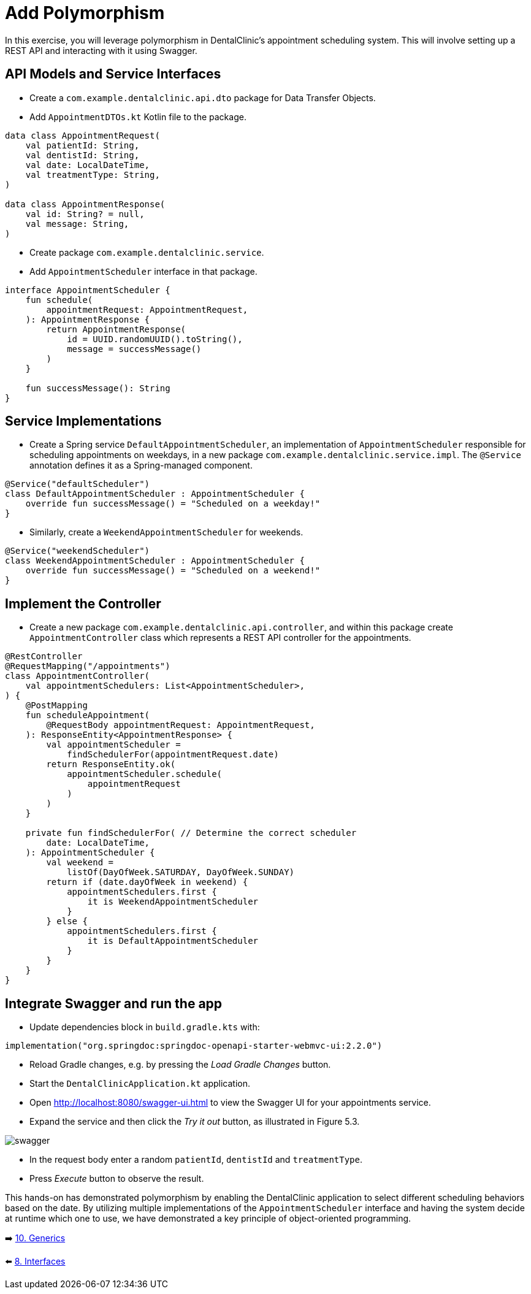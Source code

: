 = Add Polymorphism
:sectanchors:

In this exercise, you will leverage polymorphism in DentalClinic's appointment scheduling system. This will involve setting up a REST API and interacting with it using Swagger.

== API Models and Service Interfaces

- Create a `com.example.dentalclinic.api.dto` package for Data Transfer Objects.
- Add `AppointmentDTOs.kt` Kotlin file to the package.

[source,kotlin]
----
data class AppointmentRequest(
    val patientId: String,
    val dentistId: String,
    val date: LocalDateTime,
    val treatmentType: String,
)

data class AppointmentResponse(
    val id: String? = null,
    val message: String,
)
----

- Create package `com.example.dentalclinic.service`.
- Add `AppointmentScheduler` interface in that package.

[source,kotlin]
----
interface AppointmentScheduler {
    fun schedule(
        appointmentRequest: AppointmentRequest,
    ): AppointmentResponse {
        return AppointmentResponse(
            id = UUID.randomUUID().toString(),
            message = successMessage()
        )
    }

    fun successMessage(): String
}
----

== Service Implementations

- Create a Spring service `DefaultAppointmentScheduler`, an implementation of `AppointmentScheduler` responsible for scheduling appointments on weekdays, in a new package `com.example.dentalclinic.service.impl`. The `@Service` annotation defines it as a Spring-managed component.

[source,kotlin]
----
@Service("defaultScheduler")
class DefaultAppointmentScheduler : AppointmentScheduler {
    override fun successMessage() = "Scheduled on a weekday!"
}
----

- Similarly, create a `WeekendAppointmentScheduler` for weekends.

[source,kotlin]
----
@Service("weekendScheduler")
class WeekendAppointmentScheduler : AppointmentScheduler {
    override fun successMessage() = "Scheduled on a weekend!"
}
----

== Implement the Controller

- Create a new package `com.example.dentalclinic.api.controller`, and within this package create `AppointmentController` class which represents a REST API controller for the appointments.

[source,kotlin]
----
@RestController
@RequestMapping("/appointments")
class AppointmentController(
    val appointmentSchedulers: List<AppointmentScheduler>,
) {
    @PostMapping
    fun scheduleAppointment(
        @RequestBody appointmentRequest: AppointmentRequest,
    ): ResponseEntity<AppointmentResponse> {
        val appointmentScheduler =
            findSchedulerFor(appointmentRequest.date)
        return ResponseEntity.ok(
            appointmentScheduler.schedule(
                appointmentRequest
            )
        )
    }

    private fun findSchedulerFor( // Determine the correct scheduler
        date: LocalDateTime,
    ): AppointmentScheduler {
        val weekend =
            listOf(DayOfWeek.SATURDAY, DayOfWeek.SUNDAY)
        return if (date.dayOfWeek in weekend) {
            appointmentSchedulers.first {
                it is WeekendAppointmentScheduler
            }
        } else {
            appointmentSchedulers.first {
                it is DefaultAppointmentScheduler
            }
        }
    }
}

----

== Integrate Swagger and run the app

- Update dependencies block in `build.gradle.kts` with:

[source,kotlin]
----
implementation("org.springdoc:springdoc-openapi-starter-webmvc-ui:2.2.0")
----

- Reload Gradle changes, e.g. by pressing the _Load Gradle Changes_ button.
- Start the `DentalClinicApplication.kt` application.
- Open http://localhost:8080/swagger-ui.html to view the Swagger UI for your appointments service.
- Expand the service and then click the _Try it out_ button, as illustrated in Figure 5.3.

image::images/957_5_3.png[swagger]

- In the request body enter a random `patientId`, `dentistId` and `treatmentType`.
- Press _Execute_ button to observe the result.

This hands-on has demonstrated polymorphism by enabling the DentalClinic application to select different scheduling behaviors based on the date. By utilizing multiple implementations of the `AppointmentScheduler` interface and having the system decide at runtime which one to use, we have demonstrated a key principle of object-oriented programming.

➡️ link:./10-generics.adoc[10. Generics]

⬅️ link:./8-interfaces.adoc[8. Interfaces]
